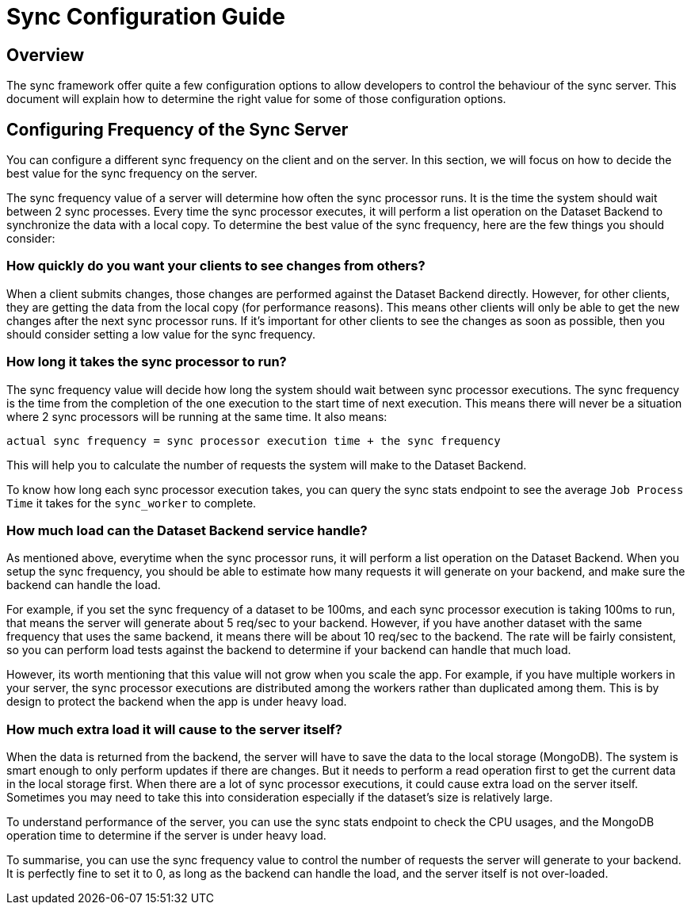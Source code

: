 [[sync_configuration_guide]]

= Sync Configuration Guide

== Overview

The sync framework offer quite a few configuration options to allow developers to control the behaviour of the sync server.
This document will explain how to determine the right value for some of those configuration options.

== Configuring Frequency of the Sync Server

You can configure a different sync frequency on the client and on the server.
In this section, we will focus on how to decide the best value for the sync frequency on the server.

The sync frequency value of a server will determine how often the sync processor runs.
It is the time the system should wait between 2 sync processes.
Every time the sync processor executes, it will perform a list operation on the Dataset Backend to synchronize the data with a local copy.
To determine the best value of the sync frequency, here are the few things you should consider:

=== How quickly do you want your clients to see changes from others?

When a client submits changes, those changes are performed against the Dataset Backend directly.
However, for other clients, they are getting the data from the local copy (for performance reasons).
This means other clients will only be able to get the new changes after the next sync processor runs.
If it's important for other clients to see the changes as soon as possible, then you should consider setting a low value for the sync frequency.

=== How long it takes the sync processor to run?

The sync frequency value will decide how long the system should wait between sync processor executions.
The sync frequency is the time from the completion of the one execution to the start time of next execution.
This means there will never be a situation where 2 sync processors will be running at the same time.
It also means:

  actual sync frequency = sync processor execution time + the sync frequency


This will help you to calculate the number of requests the system will make to the Dataset Backend.

To know how long each sync processor execution takes, you can query the sync stats endpoint to see the average `Job Process Time` it takes for the `sync_worker` to complete.

=== How much load can the Dataset Backend service handle?

As mentioned above, everytime when the sync processor runs, it will perform a list operation on the Dataset Backend.
When you setup the sync frequency, you should be able to estimate how many requests it will generate on your backend, and make sure the backend can handle the load.

For example, if you set the sync frequency of a dataset to be 100ms, and each sync processor execution is taking 100ms to run, that means the server will generate about 5 req/sec to your backend.
However, if you have another dataset with the same frequency that uses the same backend, it means there will be about 10 req/sec to the backend.
The rate will be fairly consistent, so you can perform load tests against the backend to determine if your backend can handle that much load.

However, its worth mentioning that this value will not grow when you scale the app.
For example, if you have multiple workers in your server, the sync processor executions are distributed among the workers rather than duplicated among them.
This is by design to protect the backend when the app is under heavy load.

=== How much extra load it will cause to the server itself?

When the data is returned from the backend, the server will have to save the data to the local storage (MongoDB).
The system is smart enough to only perform updates if there are changes.
But it needs to perform a read operation first to get the current data in the local storage first.
When there are a lot of sync processor executions, it could cause extra load on the server itself.
Sometimes you may need to take this into consideration especially if the dataset's size is relatively large.

To understand performance of the server, you can use the sync stats endpoint to check the CPU usages, and the MongoDB operation time to determine if the server is under heavy load.

To summarise, you can use the sync frequency value to control the number of requests the server will generate to your backend.
It is perfectly fine to set it to 0, as long as the backend can handle the load, and the server itself is not over-loaded.